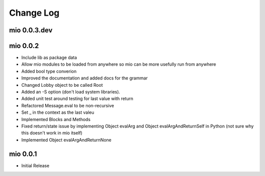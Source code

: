 Change Log
==========


mio 0.0.3.dev
-------------


mio 0.0.2
---------

- Include lib as package data
- Allow mio modules to be loaded from anywhere so mio can be more usefully run from anywhere
- Added bool type converion
- Improved the documentation and added docs for the grammar
- Changed Lobby object to be called Root
- Added an -S option (don't load system libraries).
- Added unit test around testing for last value with return
- Refactored Message.eval to be non-recursive
- Set _ in the context as the last valeu
- Implemented Blocks and Methods
- Fixed return/state issue by implementing Object evalArg and Object evalArgAndReturnSelf in Python (not sure why this doesn't work in mio itself)
- Implemented Object evalArgAndReturnNone


mio 0.0.1
---------

- Initial Release
